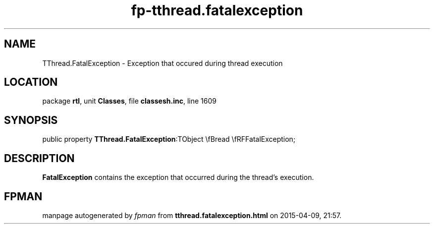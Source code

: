 .\" file autogenerated by fpman
.TH "fp-tthread.fatalexception" 3 "2014-03-14" "fpman" "Free Pascal Programmer's Manual"
.SH NAME
TThread.FatalException - Exception that occured during thread execution
.SH LOCATION
package \fBrtl\fR, unit \fBClasses\fR, file \fBclassesh.inc\fR, line 1609
.SH SYNOPSIS
public property  \fBTThread.FatalException\fR:TObject \\fBread \\fRFFatalException;
.SH DESCRIPTION
\fBFatalException\fR contains the exception that occurred during the thread's execution.


.SH FPMAN
manpage autogenerated by \fIfpman\fR from \fBtthread.fatalexception.html\fR on 2015-04-09, 21:57.

